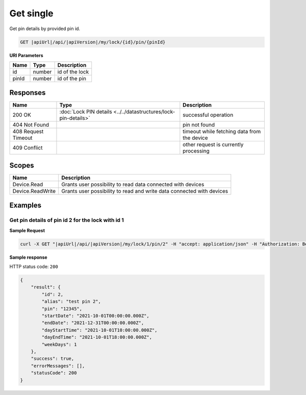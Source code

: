 Get single
=========================

Get pin details by provided pin id.

.. code-block:: sh

    GET |apiUrl|/api/|apiVersion|/my/lock/{id}/pin/{pinId}

**URI Parameters**

+------------------------+-------------------+------------------------------------------+
| Name                   | Type              | Description                              |
+========================+===================+==========================================+
| id                     | number            | id of the lock                           |
+------------------------+-------------------+------------------------------------------+
| pinId                  | number            | id of the pin                            | 
+------------------------+-------------------+------------------------------------------+

Responses 
-------------

+------------------------+-----------------------------------------------------------------+----------------------------------------------+
| Name                   | Type                                                            | Description                                  |
+========================+=================================================================+==============================================+
| 200 OK                 | :doc:`Lock PIN details <../../datastructures/lock-pin-details>` | successful operation                         |
+------------------------+-----------------------------------------------------------------+----------------------------------------------+
| 404 Not Found          |                                                                 | pin not found                                |
+------------------------+-----------------------------------------------------------------+----------------------------------------------+
| 408 Request Timeout    |                                                                 | timeout while fetching data from the device  |
+------------------------+-----------------------------------------------------------------+----------------------------------------------+
| 409 Conflict           |                                                                 | other request is currently processing        |
+------------------------+-----------------------------------------------------------------+----------------------------------------------+

Scopes
-------------

+------------------------+-------------------------------------------------------------------------+
| Name                   | Description                                                             |
+========================+=========================================================================+
| Device.Read            | Grants user possibility to read data connected with devices             |
+------------------------+-------------------------------------------------------------------------+
| Device.ReadWrite       | Grants user possibility to read and write data connected with devices   |
+------------------------+-------------------------------------------------------------------------+

Examples
-------------

Get pin details of pin id 2 for the lock with id 1 
^^^^^^^^^^^^^^^^^^^^^^^^^^^^^^^^^^^^^^^^^^^^^^^^^^

**Sample Request**

.. code-block:: sh

    curl -X GET "|apiUrl|/api/|apiVersion|/my/lock/1/pin/2" -H "accept: application/json" -H "Authorization: Bearer <<access token>>"

**Sample response**

HTTP status code: ``200``

.. code-block:: js

    {
        "result": {
            "id": 2,
            "alias": "test pin 2",
            "pin": "12345",
            "startDate": "2021-10-01T00:00:00.000Z",
            "endDate": "2021-12-31T00:00:00.000Z",
            "dayStartTime": "2021-10-01T10:00:00.000Z",
            "dayEndTime": "2021-10-01T18:00:00.000Z",
            "weekDays": 1
        },
        "success": true,
        "errorMessages": [],
        "statusCode": 200
    }
